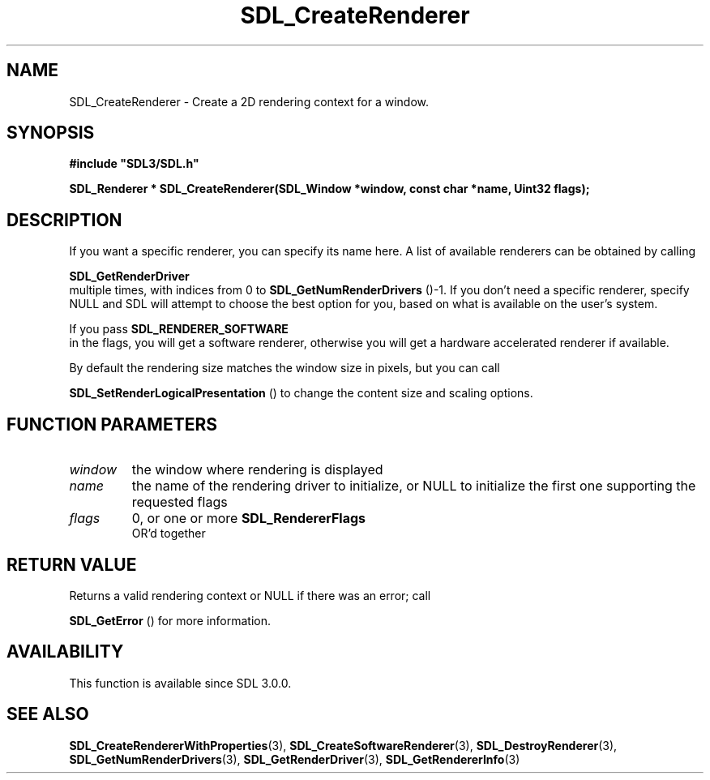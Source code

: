 .\" This manpage content is licensed under Creative Commons
.\"  Attribution 4.0 International (CC BY 4.0)
.\"   https://creativecommons.org/licenses/by/4.0/
.\" This manpage was generated from SDL's wiki page for SDL_CreateRenderer:
.\"   https://wiki.libsdl.org/SDL_CreateRenderer
.\" Generated with SDL/build-scripts/wikiheaders.pl
.\"  revision SDL-prerelease-3.0.0-3638-g5e1d9d19a
.\" Please report issues in this manpage's content at:
.\"   https://github.com/libsdl-org/sdlwiki/issues/new
.\" Please report issues in the generation of this manpage from the wiki at:
.\"   https://github.com/libsdl-org/SDL/issues/new?title=Misgenerated%20manpage%20for%20SDL_CreateRenderer
.\" SDL can be found at https://libsdl.org/
.de URL
\$2 \(laURL: \$1 \(ra\$3
..
.if \n[.g] .mso www.tmac
.TH SDL_CreateRenderer 3 "SDL 3.0.0" "SDL" "SDL3 FUNCTIONS"
.SH NAME
SDL_CreateRenderer \- Create a 2D rendering context for a window\[char46]
.SH SYNOPSIS
.nf
.B #include \(dqSDL3/SDL.h\(dq
.PP
.BI "SDL_Renderer * SDL_CreateRenderer(SDL_Window *window, const char *name, Uint32 flags);
.fi
.SH DESCRIPTION
If you want a specific renderer, you can specify its name here\[char46] A list of
available renderers can be obtained by calling

.BR SDL_GetRenderDriver
 multiple times, with indices
from 0 to 
.BR SDL_GetNumRenderDrivers
()-1\[char46] If you
don't need a specific renderer, specify NULL and SDL will attempt to choose
the best option for you, based on what is available on the user's system\[char46]

If you pass 
.BR SDL_RENDERER_SOFTWARE
 in the flags,
you will get a software renderer, otherwise you will get a hardware
accelerated renderer if available\[char46]

By default the rendering size matches the window size in pixels, but you
can call

.BR SDL_SetRenderLogicalPresentation
() to
change the content size and scaling options\[char46]

.SH FUNCTION PARAMETERS
.TP
.I window
the window where rendering is displayed
.TP
.I name
the name of the rendering driver to initialize, or NULL to initialize the first one supporting the requested flags
.TP
.I flags
0, or one or more 
.BR SDL_RendererFlags
 OR'd together
.SH RETURN VALUE
Returns a valid rendering context or NULL if there was an error; call

.BR SDL_GetError
() for more information\[char46]

.SH AVAILABILITY
This function is available since SDL 3\[char46]0\[char46]0\[char46]

.SH SEE ALSO
.BR SDL_CreateRendererWithProperties (3),
.BR SDL_CreateSoftwareRenderer (3),
.BR SDL_DestroyRenderer (3),
.BR SDL_GetNumRenderDrivers (3),
.BR SDL_GetRenderDriver (3),
.BR SDL_GetRendererInfo (3)
